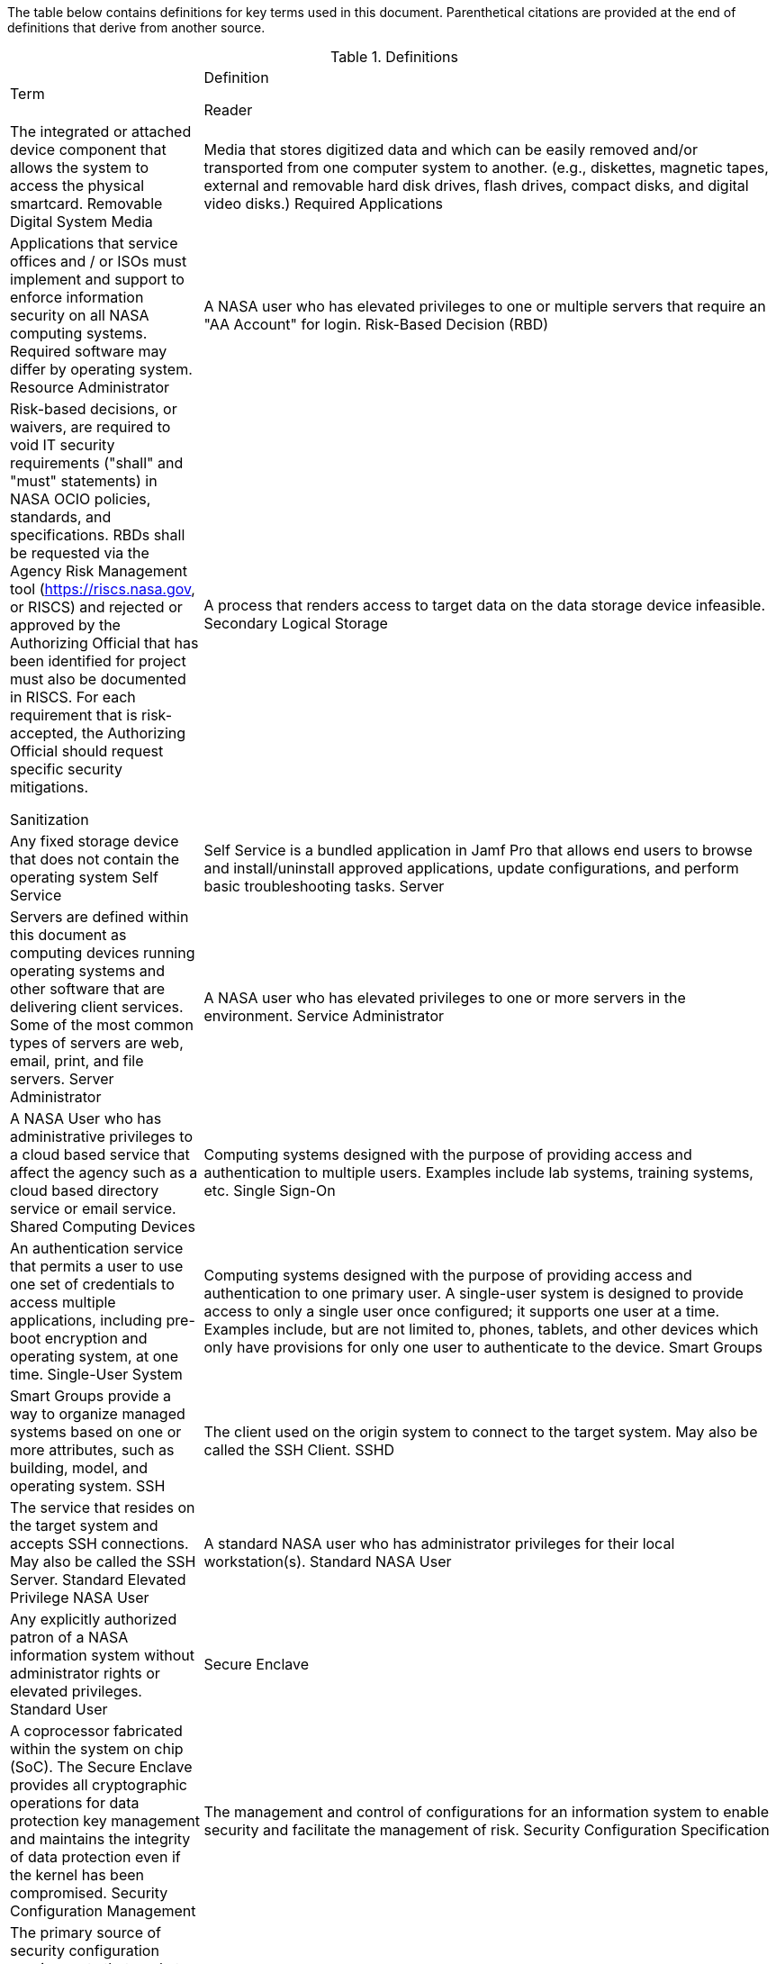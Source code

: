 The table below contains definitions for key terms used in this document. Parenthetical citations are provided at the end of definitions that derive from another source. 

.Definitions
[width="100%",cols="1,3"]
|====
|Term|Definition
//## A
//|AA Account|A type of Active Directory Resource Management Account; specifically, an administrator account. The standard method of performing administrative functions at NASA is through the use of NASA Consolidated Active Directory (NCAD) administrative accounts. These accounts have the prefix "aa-" (e.g., aa-jdoe).
//|Authentication| Verifying the identity of a user, process, or device, often as a prerequisite to allowing access to resources in an information system. (NIST)
//|Authorization|Access privileges granted to a user, program, or process or the act of granting those privileges. (NIST)


//## B
//|Block Storage| An approach to data storage in which data is broken down into blocks that are stored separately. Each block has a unique identifier within the storage system. Also know as block-level storage. 


//## C
//|Cipher Strength| The number of bits in the key used to encrypt data.
//|Clean Source Principle| The practice of requiring all security dependencies to be as trustworthy as the object being secured. Per Microsoft, "any subject in control of an object is a security dependency of that object. If an adversary can control anything in control of a target object, they can control that target object. Because of this threat, you must ensure that the assurances for all security dependencies are at or above the desired security level of the object itself." (Microsoft)
//|Cloud Consumer| A person or organization that maintains a business relationship with and uses service from one or more cloud provider. (NIST)
//|Cloud Service Provider|A company that offers some component of cloud computing such as a cloud-based platform, infrastructure, application, or storage device. These components are typically delivered via various cloud service models (e.g., IaaS, PaaS, SaaS).
//|Cloud Storage Services| Services that allow information and data to be stored within a cloud environment. These services can include, but are not limited to, block storage, object storage, cloud-hosted file systems, and Software as a Service (SaaS) cloud storage.  
//|Community Cloud| Cloud infrastructure that is provisioned for exclusive use by a specific community of cloud consumers from organizations that have shared concerns (e.g., mission, security requirements, policy, and compliance considerations). A community cloud may be owned, managed, and operated by one or more of the organizations in the community, a third party, or some combination of them, and it may exist on or off premises.
//|Computing Device|A machine (real or virtual) for performing calculations automatically. Computing devices include, but are not limited to, computers, servers, routers, and switches. (NIST)
//|Computing System|A subset of information systems and may be physical or virtual. Computing systems are defined as desktop devices, laptop devices, mobile devices, tablet devices, servers, and Infrastructure-as-a-Service (IaaS) systems. 
//|Configuration Item|An aggregation of information system components that is designated for configuration management and treated as a single entity in the configuration management process. (NIST)
//|Configuration Management|A collection of activities focused on establishing and maintaining the integrity of products and systems, through control of the processes for initializing, changing, and monitoring the configurations of those products and systems throughout the system development life cycle. (NIST)
//|Configuration Profile|A configuration profile is an XML file that allows you to distribute configuration settings to macOS devices.
//|Controlled Unclassified Information|Information that the Government creates or possesses, or that an entity creates or possesses for or on behalf of the Government, that a law, regulation, or Government-wide policy requires or permits an agency to handle using safeguarding or dissemination controls. However, Controlled Unclassified Information (CUI) does not include classified information or information a non-executive branch entity possesses and maintains in its own systems that did not come from, or was not created or possessed by or for, an executive branch agency or an entity acting for an agency. (NIST)
//|Cryptography| The discipline that embodies the principles, means, and methods for the transformation of data in order to hide their semantic content, prevent their unauthorized use, or prevent their undetected modification. (NIST)


//## D
//|Data|Any piece of information suitable for use in a computer. (NIST)
//|Data At Rest|Data in persistent storage on a device.
//|Data Storage Device|Any device that can store data (either temporarily or permanently). Data storage devices include but are not limited to computer storage devices, server storage devices, laptops/notebooks, phones, backup media, removable digital system media, and cloud storage.


//## E
//|Elevated Privilege|Permissions that allow a user to change the system configuration of a computing system.
//|Email Server|A server that has the ability to send and receive email for remote clients. A system that only handles self-generated email is not an email server. 
//|Emergency Access Account|Highly privileged accounts that are not assigned to specific individuals but are accessible to a limited list of administrators to use in case of emergency. Emergency access accounts are limited to emergency (also referred to as "break glass") scenarios in which normal administrative accounts cannot be used. 
//|End-User Workstation|A term used generically to refer to desktops, laptop computers, mobile devices, engineering workstations, and other computing devices that are utilized to provide basic interoperability.
//|Environment|Aggregate of external procedures, conditions, and objects affecting the development, operation, and maintenance of an information system. (NIST)

// Azure AD:
//Extension Attributes|Directory schema extension attributes provide a way to store additional data in Azure Active Directory on user objects and other directory objects such as groups, tenant details, service principals. Only extension attributes on user objects can be used for emitting claims to applications.(Microsoft) 

//Jamf:
//Extension Attributes|Computer extension attributes are custom fields created in Jamf Pro to collect almost any type of data from a system.


//## F
//Firewall| An inter-network connection device that restricts data communication traffic between two connected networks. A firewall may be either an application installed on a general-purpose computer or a dedicated platform (appliance), which forwards or rejects/drops packets on a network. Typically firewalls are used to define zone borders. Firewalls generally have rules restricting which ports are open. (NIST)
//Full Disk Encryption|The process of encrypting all data on the drive used to boot a computer, including the computer's operating system. Full Disk Encryption (FDE) solutions only permit access to the data after successful authentication. Also known as whole disk encryption.


//## G


//## H
//|Headless|A term used to describe an asset that is accessed exclusively via a network connection. A headless asset will not have peripheral hardware (e.g., keyboard, mouse, or monitor) connected to it.
//|High-Value Asset|Information or an information system that is so critical to an organization that the loss or corruption of this information or loss of access to the system would have serious impacts on the organization's ability to perform its mission or conduct business.
//|Hybrid Cloud|A computing environment comprising two or more distinct cloud infrastructures (e.g., private, community, or public).The infrastructures used in a hybrid cloud environment remain unique entities, but they are bound together by standardized or proprietary technology that enables data and application portability (e.g., cloud bursting for load balancing between clouds).


//## I
//|Incident|An occurrence that actually or potentially jeopardizes the confidentiality, integrity, or availability of an information system or the information the system processes, stores, or transmits or that constitutes a violation or imminent threat of violation of security policies, security procedures, or acceptable use policies. (NIST)
//|Information System|A discrete set of information resources organized for the collection, processing, maintenance, use, sharing, dissemination, or disposition of information. (NIST)
//|Information System Owner|Official responsible for the overall procurement, development, integration, modification, or operation and maintenance of an information system. (NIST)
//|Interactive Authentication|Authentication to the recovery of encrypted data requiring an authorized user or administrator to access the encryption recovery key for direct access to the encrypted volume.
//|Infrastructure|The hardware, software, facilities, and service components that support the delivery of business systems and IT-enabled processes.
//|Intrusion|A security event, or a combination of multiple security events, that constitutes a security incident in which an intruder gains, or attempts to gain, access to a system or system resource without having authorization to do so. (NIST)


//## J
//|Jump System|In the case of a multiple hop scenario, jump systems are the intervening systems between the origin and the target.


//## K
//|Key|A value used to control cryptographic operations, such as decryption, encryption, signature generation, or signature verification. (NIST)
//|Key Escrow|The retention of the private component of the key pair associated with a subscriber's encryption certificate to support key recovery. (NIST)

//## L
//Least Privilege|The principle that a security architecture should be designed so that each entity is granted the minimum system resources and authorizations that the entity needs to perform its function. (NIST)


//## M
//Mission System|Computing systems designed to meet NASA program needs. 
//|Multi-User System|A computing system designed with the purpose of providing access to one or more primary users.


//## N
//|NASA User|Any explicitly authorized patron of a NASA information system.
//|Network Administrator|A person who manages a local area network (LAN) within an organization. Responsibilities include ensuring network security, installing new applications, distributing software upgrades, monitoring daily activity, enforcing licensing agreements, developing a storage management program, and providing for routine backups. (NIST)
//|Non-Organizational Users|Information system users other than organizational users explicitly defined in link:https://cset.nasa.gov/latest/nist-sp-800-53[NIST Special Publication 800-53 Revision 5], _Security and Privacy Controls for Information Systems and Organizations_, control IA-02, _Identification and Authentication (Organizational Users)_.


//## O
//|Object Storage|A technology that manages data as objects. Object types are assigned unique identifiers, allowing systems to retrieve them. 
//|Organizational User|An organizational employee or an individual the organization deems to have equivalent status of an employee including, for example, contractor, guest researcher, or individual detailed from another organization. (NIST)
//|Origin System|The system for which a smartcard is physically presented.


//## P
//|PC Hardware|Also known as PC-based hardware, PC-based system, or PC system. This term refers to end-user workstations that run on an operating system (OS) other than macOS.
//|Persistent Data Storage Device|Any data storage device that retains data after power to that device is shut off.
//|PIV| While the acronym PIV stands for is Personal Identity Verification, the terms PIV, PIV card, PIV smartcard, Smart Badge, or Badge are used synonymously to describe the physical smartcard issued to Federal workers.
//|Platform as a Service|The capability provided to the cloud consumer is to deploy onto the cloud infrastructure cloud consumer-created or acquired applications created using programming languages, libraries, services, and tools supported by the provider. The cloud consumer does not manage or control the underlying cloud infrastructure including network, servers, operating systems, or storage, but has control over the deployed applications and possibly configuration settings for the application-hosting environment.(NIST)
//|Portable Storage Device|A system component that can communicate with and be added to or removed from a system or network and that is limited to data storage—including text, video, audio or image data—as its primary function (e.g., optical discs, external or removable hard drives, external or removable solid-state disk drives, magnetic or optical tapes, flash memory devices, flash memory cards, and other external or removable disks). (NIST)
//|Primary Logical Storage|Any fixed storage device that contains the operating system.
//|Primary User| A person who logs in to, and interacts with, a device. The primary user is in direct contact with the system interface.
//|Private Cloud|Cloud infrastructure that is provisioned for exclusive use by a single organization comprising multiple cloud consumers (e.g., business units). It may be owned, managed, and operated by the organization, a third party, or some combination of them, and it may exist on or off premises. (NIST)
//|Private Key/Certificate|The secret part of an asymmetric key pair that is typically used to digitally sign or decrypt data. (NIST)
//|Privileged Access|The ability to access and manage an organization's information assets and systems.
//|Privileged Access Workstation|A dedicated workstation used exclusively for administrative management of designated high-value IT resources, including servers, workstations, directory services, applications, databases, and network components.
//|Privileged Access Management|Processes for establishing and maintaining the entitlement or privilege attributes that comprise an individual's access profile. These attributes represent features of an individual that can be used as the basis for determining access decisions to both physical and logical resources. Privileges are considered attributes that can be linked to a digital identity. (FICAM)
//|Procedural Authentication|Authentication to recover encrypted data with the purpose of managing the system or system functions.
//|Public Cloud| Cloud infrastructure that is provisioned for use by the general public. It may be owned, managed, and/or operated by a business, academic institution, and/or government organization. It exists on the premises of the cloud service provider.
//|Public Key/Certificate|The public part of an asymmetric key pair that is typically used to verify signatures or encrypt data. (NIST)


//## Q


//## R
Reader| The integrated or attached device component that allows the system to access the physical smartcard.
Removable Digital System Media| Media that stores digitized data and which can be easily removed and/or transported from one computer system to another. (e.g., diskettes, magnetic tapes, external and removable hard disk drives, flash drives, compact disks, and digital video disks.)
Required Applications| Applications that service offices and / or ISOs must implement and support to enforce information security on all NASA computing systems. Required software may differ by operating system.
Resource Administrator| A NASA user who has elevated privileges to one or multiple servers that require an "AA Account" for login.
Risk-Based Decision (RBD)| Risk-based decisions, or waivers, are required to void IT security requirements ("shall" and "must" statements) in NASA OCIO policies, standards, and specifications. RBDs shall be requested via the Agency Risk Management tool (https://riscs.nasa.gov, or RISCS) and rejected or approved by the Authorizing Official that has been identified for project must also be documented in RISCS. For each requirement that is risk-accepted, the Authorizing Official should request specific security
mitigations.


//## S
Sanitization| A process that renders access to target data on the data storage device infeasible.
Secondary Logical Storage| Any fixed storage device that does not contain the operating system
Self Service| Self Service is a bundled application in Jamf Pro that
allows end users to browse and install/uninstall approved applications, update configurations, and perform basic troubleshooting tasks.
Server| Servers are defined within this document as computing devices running operating systems and other software that are delivering client services. Some of the most common types of servers are web, email, print, and file servers.
Server Administrator| A NASA user who has elevated privileges to one or more servers in the environment.
Service Administrator| A NASA User who has administrative privileges to a cloud based service that affect the agency such as a cloud based directory service or email service.
Shared Computing Devices| Computing systems designed with the purpose of providing access and authentication to multiple users. Examples include lab systems, training systems, etc.
Single Sign-On| An authentication service that permits a user to use one set of credentials to access multiple applications, including pre-boot encryption and operating system, at one time.
Single-User System| Computing systems designed with the purpose of providing access and authentication to one primary user. A single-user system is designed to provide access to only a single user once configured; it supports one user at a time. Examples include, but are not limited to, phones, tablets, and other devices which only have provisions for only one user to authenticate to the device.
Smart Groups| Smart Groups provide a way to organize managed systems based on one or more attributes, such as building, model, and operating system.
SSH| The client used on the origin system to connect to the target system. May also be called the SSH Client.
SSHD| The service that resides on the target system and accepts SSH connections. May also be called the SSH Server.
Standard Elevated Privilege NASA User| A standard NASA user who has administrator privileges for their local workstation(s).
Standard NASA User| Any explicitly authorized patron of a NASA information system without administrator rights or elevated privileges.
Standard User| 
Secure Enclave| A coprocessor fabricated within the system on chip (SoC). The Secure Enclave provides all cryptographic operations for data protection key management and maintains the integrity of data protection even if the kernel has been compromised.
Security Configuration Management| The management and control of configurations for an information system to enable security and facilitate the management of risk.
Security Configuration Specification| The primary source of security configuration requirements that apply to Agency information systems.
Software as a Service -  The capability provided to the cloud consumer is to use the provider's applications running on a cloud infrastructure. The applications are accessible from various client devices through either a thin client interface, such as a web browser (e.g., web-based email), or a program interface. The cloud consumer does not manage or control the underlying cloud infrastructure including network, servers, operating systems, storage, or even individual application capabilities, with the possible exception of limited user-specific application configuration settings.
“Sunsetting” operating systems and applications| Approved legacy software that has been superseded by newer versions and / or are scheduled to lose functionality or vendor support within the Agency environment.
“Supported” operating systems and applications| Software that is Section 516 / supply chain risk compliant; has been assessed for security integration and and enterprise support within the Agency; and is not at risk of losing vendor support in the near future. These operating systems and applications shall be considered for all new and refreshed computing systems.
System Administrator| A collective term referring to an administrator who has one or more of the following roles: Resource, Server, Service, or Workstation Administrator
System Classification: Low| A system that the loss of confidentiality, integrity, or availability could be expected to have a limited adverse effect on organizational operations, organizational assets, or individuals.
System Classification: Moderate| A system that the loss of confidentiality, integrity, or availability could be expected to have a serious adverse effect on organizational operations, organizational assets, or individuals. Most NASA workstations are considered in this category.
System Classification: High| A system that 

//## T
Target System| The target system is any system that is being accessed remotely from the origin system.
Tokens| An electronic access and identity verification device used instead of or with an authentication password. Security token technology is based on two-factor or multi-factor authorization. Tokens in the NASA environment include PIV cards and RSA SecurID key fobs.
Transparent Security| Describes an abstracted security layer built into a product that has been enabled by default without user action.
Trusted Platform Module (TPM)| A TPM is a dedicated controller that is designed specifically to secure hardware by carrying out cryptographic operations.

//## U


//## V
Virtual Private Network| A Virtual Private Network is a secure network that uses primarily public telecommunication infrastructures, such as the Internet, to provide remote offices or traveling users an access to a central organizational network.


//## W
Workstation Administrator| A NASA user who has elevated privileges across multiple non-server compute systems that are not their own.


//## X


//## Y


//## Z


|====
